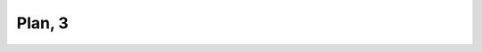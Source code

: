 
.. raw:: html

   <br/>


Plan, 3
-------

.. raw:: html

   <hr/>

.. image:: /images/mw72_Page_0008_Image_0002.png

